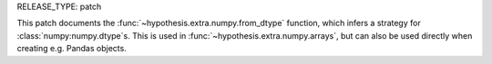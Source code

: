 RELEASE_TYPE: patch

This patch documents the :func:`~hypothesis.extra.numpy.from_dtype` function,
which infers a strategy for :class:`numpy:numpy.dtype`s.  This is used in
:func:`~hypothesis.extra.numpy.arrays`, but can also be used directly when
creating e.g. Pandas objects.
